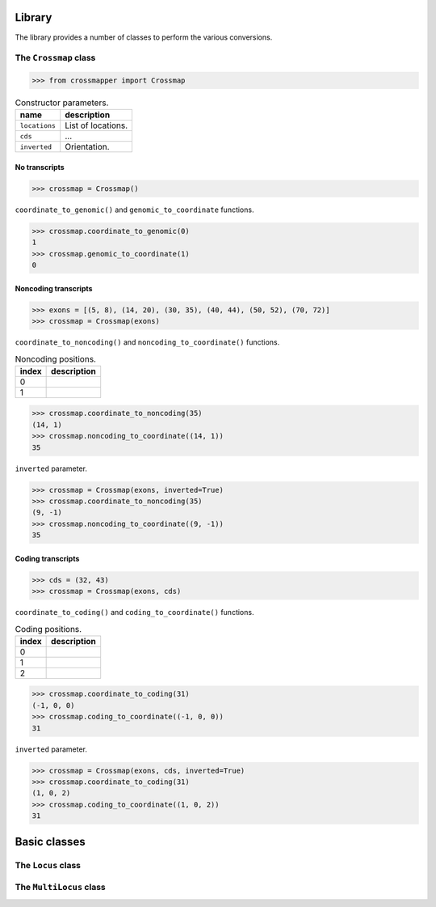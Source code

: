 Library
=======

The library provides a number of classes to perform the various conversions.


The ``Crossmap`` class
----------------------

.. code:: python

    >>> from crossmapper import Crossmap

.. list-table:: Constructor parameters.
   :header-rows: 1

   * - name
     - description
   * - ``locations``
     - List of locations.
   * - ``cds``
     - ...
   * - ``inverted``
     - Orientation.


No transcripts
^^^^^^^^^^^^^^

.. code:: python

    >>> crossmap = Crossmap()

``coordinate_to_genomic()`` and ``genomic_to_coordinate`` functions.

.. code:: python

    >>> crossmap.coordinate_to_genomic(0)
    1
    >>> crossmap.genomic_to_coordinate(1)
    0

Noncoding transcripts
^^^^^^^^^^^^^^^^^^^^^

.. code:: python

    >>> exons = [(5, 8), (14, 20), (30, 35), (40, 44), (50, 52), (70, 72)]
    >>> crossmap = Crossmap(exons)

``coordinate_to_noncoding()`` and ``noncoding_to_coordinate()`` functions.

.. list-table:: Noncoding positions.
   :header-rows: 1

   * - index
     - description
   * - 0
     - 
   * - 1
     - 

.. code:: python

    >>> crossmap.coordinate_to_noncoding(35)
    (14, 1)
    >>> crossmap.noncoding_to_coordinate((14, 1))
    35

``inverted`` parameter.

.. code:: python

    >>> crossmap = Crossmap(exons, inverted=True)
    >>> crossmap.coordinate_to_noncoding(35)
    (9, -1)
    >>> crossmap.noncoding_to_coordinate((9, -1))
    35

Coding transcripts
^^^^^^^^^^^^^^^^^^

.. code:: python

    >>> cds = (32, 43)
    >>> crossmap = Crossmap(exons, cds)

``coordinate_to_coding()`` and ``coding_to_coordinate()`` functions.

.. list-table:: Coding positions.
   :header-rows: 1

   * - index
     - description
   * - 0
     - 
   * - 1
     - 
   * - 2
     - 

.. code:: python

    >>> crossmap.coordinate_to_coding(31)
    (-1, 0, 0)
    >>> crossmap.coding_to_coordinate((-1, 0, 0))
    31

``inverted`` parameter.

.. code:: python

    >>> crossmap = Crossmap(exons, cds, inverted=True)
    >>> crossmap.coordinate_to_coding(31)
    (1, 0, 2)
    >>> crossmap.coding_to_coordinate((1, 0, 2))
    31


Basic classes
=============

The ``Locus`` class
-------------------

The ``MultiLocus`` class
-------------------

